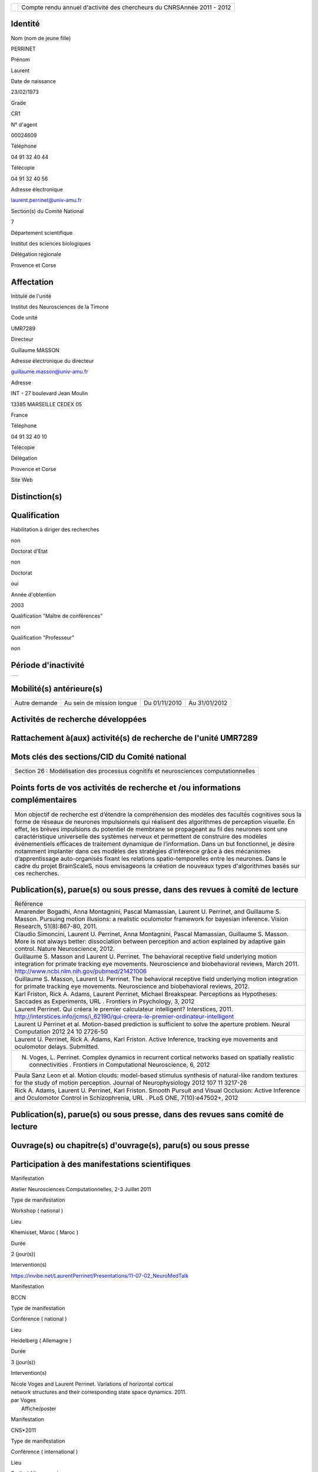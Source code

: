 .. title: craac 2012
.. slug: 2012-11-07-craac-2012
.. date: 2012-11-07 13:36:57
.. type: text
.. tags: sciblog


+---------------------------------------------------+--------------------------------------------------------------------------+
| |https://crac.dsi.cnrs.fr/image/logo_cnrs.gif|    | Compte rendu annuel d'activité des chercheurs du CNRSAnnée 2011 - 2012   |
+---------------------------------------------------+--------------------------------------------------------------------------+


.. TEASER_END


Identité
--------


Nom (nom de jeune fille)

PERRINET

Prénom

Laurent

Date de naissance

23/02/1973

Grade

CR1

N° d'agent

00024609

Téléphone

04 91 32 40 44

Télécopie

04 91 32 40 56

Adresse électronique

`laurent.perrinet@univ-amu.fr <mailto:laurent.perrinet@univ-amu.fr>`__

Section(s) du Comité National

7

Département scientifique

Institut des sciences biologiques

Délégation régionale

Provence et Corse

Affectation
-----------


Intitulé de l'unité

Institut des Neurosciences de la Timone

Code unité

UMR7289

Directeur

Guillaume MASSON

Adresse électronique du directeur

`guillaume.masson@univ-amu.fr <mailto:guillaume.masson@univ-amu.fr>`__

Adresse

INT - 27 boulevard Jean Moulin

13385 MARSEILLE CEDEX 05

France

Téléphone

04 91 32 40 10

Télécopie

Délégation

Provence et Corse

Site Web

Distinction(s)
--------------


Qualification
-------------


Habilitation à diriger des recherches

non

Doctorat d'Etat

non

Doctorat

oui

Année d'obtention

2003

Qualification "Maître de conférences"

non

Qualification "Professeur"

non

Période d'inactivité
--------------------


+----+
+----+

Mobilité(s) antérieure(s)
-------------------------


+-----------------+-----------------------------+-----------------+-----------------+
| Autre demande   | Au sein de mission longue   | Du 01/11/2010   | Au 31/01/2012   |
+-----------------+-----------------------------+-----------------+-----------------+

Activités de recherche développées
----------------------------------


Rattachement à(aux) activité(s) de recherche de l'unité UMR7289
---------------------------------------------------------------

+--------------------------------------------------------------------------------------------+----------------------------+
| Intitulé d'activité                                                                        | Date fin du rattachement   |
+--------------------------------------------------------------------------------------------+----------------------------+
| Inférence et Comportement visuel - `InViBe <https://invibe.net/LaurentPerrinet/InViBe>`__   |                            |
+--------------------------------------------------------------------------------------------+----------------------------+

Mots clés des sections/CID du Comité national
---------------------------------------------


+----------------------------------------------------------------------------------------+
| Section 26 : Modélisation des processus cognitifs et neurosciences computationnelles   |
+----------------------------------------------------------------------------------------+

Points forts de vos activités de recherche et /ou informations complémentaires
------------------------------------------------------------------------------


+-------------------------------------------------------------------------------------------------------------------------------------------------------------------------------------------------------------------------------------------------------------------------------------------------------------------------------------------------------------------------------------------------------------------------------------------------------------------------------------------------------------------------------------------------------------------------------------------------------------------------------------------------------------------------------------------------------------------------------------------------------------------------------------------------------------------------+
| Mon objectif de recherche est d’étendre la compréhension des modèles des facultés cognitives sous la forme de réseaux de neurones impulsionnels qui réalisent des algorithmes de perception visuelle. En effet, les brèves impulsions du potentiel de membrane se propageant au fil des neurones sont une caractéristique universelle des systèmes nerveux et permettent de construire des modèles événementiels efficaces de traitement dynamique de l’information. Dans un but fonctionnel, je désire notamment implanter dans ces modèles des stratégies d’inférence grâce à des mécanismes d’apprentissage auto-organisés fixant les relations spatio-temporelles entre les neurones. Dans le cadre du projet BrainScaleS, nous envisageons la création de nouveaux types d'algorithmes basés sur ces recherches.   |
+-------------------------------------------------------------------------------------------------------------------------------------------------------------------------------------------------------------------------------------------------------------------------------------------------------------------------------------------------------------------------------------------------------------------------------------------------------------------------------------------------------------------------------------------------------------------------------------------------------------------------------------------------------------------------------------------------------------------------------------------------------------------------------------------------------------------------+

Publication(s), parue(s) ou sous presse, dans des revues à comité de lecture
----------------------------------------------------------------------------


+---------------------------------------------------------------------------------------------------------------------------------------------------------------------------------------------------------------------------------------------------------------------------------------------------+
| Référence                                                                                                                                                                                                                                                                                         |
+---------------------------------------------------------------------------------------------------------------------------------------------------------------------------------------------------------------------------------------------------------------------------------------------------+
| Amarender Bogadhi, Anna Montagnini, Pascal Mamassian, Laurent U. Perrinet, and Guillaume S. Masson. Pursuing motion illusions: a realistic oculomotor framework for bayesian inference. Vision Research, 51(8):867-80, 2011.                                                                      |
+---------------------------------------------------------------------------------------------------------------------------------------------------------------------------------------------------------------------------------------------------------------------------------------------------+
| Claudio Simoncini, Laurent U. Perrinet, Anna Montagnini, Pascal Mamassian, Guillaume S. Masson. More is not always better: dissociation between perception and action explained by adaptive gain control. Nature Neuroscience, 2012.                                                              |
+---------------------------------------------------------------------------------------------------------------------------------------------------------------------------------------------------------------------------------------------------------------------------------------------------+
| Guillaume S. Masson and Laurent U. Perrinet. The behavioral receptive field underlying motion integration for primate tracking eye movements. Neuroscience and biobehavioral reviews, March 2011. `http://www.ncbi.nlm.nih.gov/pubmed/21421006 <http://www.ncbi.nlm.nih.gov/pubmed/21421006>`__   |
+---------------------------------------------------------------------------------------------------------------------------------------------------------------------------------------------------------------------------------------------------------------------------------------------------+
| Guillaume S. Masson, Laurent U. Perrinet. The behavioral receptive field underlying motion integration for primate tracking eye movements. Neuroscience and biobehavioral reviews, 2012.                                                                                                          |
+---------------------------------------------------------------------------------------------------------------------------------------------------------------------------------------------------------------------------------------------------------------------------------------------------+
| Karl Friston, Rick A. Adams, Laurent Perrinet, Michael Breakspear. Perceptions as Hypotheses: Saccades as Experiments, URL . Frontiers in Psychology, 3, 2012                                                                                                                                     |
+---------------------------------------------------------------------------------------------------------------------------------------------------------------------------------------------------------------------------------------------------------------------------------------------------+
| Laurent Perrinet. Qui créera le premier calculateur intelligent? Interstices, 2011. `http://interstices.info/jcms/i\_62190/qui-creera-le-premier-ordinateur-intelligent <http://interstices.info/jcms/i_62190/qui-creera-le-premier-ordinateur-intelligent>`__                                    |
+---------------------------------------------------------------------------------------------------------------------------------------------------------------------------------------------------------------------------------------------------------------------------------------------------+
| Laurent U Perrinet et al. Motion-based prediction is sufficient to solve the aperture problem. Neural Computation 2012 24 10 2726-50                                                                                                                                                              |
+---------------------------------------------------------------------------------------------------------------------------------------------------------------------------------------------------------------------------------------------------------------------------------------------------+
| Laurent U. Perrinet, Rick A. Adams, Karl Friston. Active Inference, tracking eye movements and oculomotor delays. Submitted.                                                                                                                                                                      |
+---------------------------------------------------------------------------------------------------------------------------------------------------------------------------------------------------------------------------------------------------------------------------------------------------+
| N. Voges, L. Perrinet. Complex dynamics in recurrent cortical networks based on spatially realistic connectivities . Frontiers in Computational Neuroscience, 6, 2012                                                                                                                             |
+---------------------------------------------------------------------------------------------------------------------------------------------------------------------------------------------------------------------------------------------------------------------------------------------------+
| Paula Sanz Leon et al. Motion clouds: model-based stimulus synthesis of natural-like random textures for the study of motion perception. Journal of Neurophysiology 2012 107 11 3217-26                                                                                                           |
+---------------------------------------------------------------------------------------------------------------------------------------------------------------------------------------------------------------------------------------------------------------------------------------------------+
| Rick A. Adams, Laurent U. Perrinet, Karl Friston. Smooth Pursuit and Visual Occlusion: Active Inference and Oculomotor Control in Schizophrenia, URL . PLoS ONE, 7(10):e47502+, 2012                                                                                                              |
+---------------------------------------------------------------------------------------------------------------------------------------------------------------------------------------------------------------------------------------------------------------------------------------------------+

Publication(s), parue(s) ou sous presse, dans des revues sans comité de lecture
-------------------------------------------------------------------------------


Ouvrage(s) ou chapitre(s) d'ouvrage(s), paru(s) ou sous presse
--------------------------------------------------------------


Participation à des manifestations scientifiques
------------------------------------------------


Manifestation

Atelier Neurosciences Computationnelles, 2-3 Juillet 2011

Type de manifestation

Workshop ( national )

Lieu

Khemisset, Maroc ( Maroc )

Durée

2 (jour(s))

Intervention(s)

`https://invibe.net/LaurentPerrinet/Presentations/11-07-02\_NeuroMedTalk <https://invibe.net/LaurentPerrinet/Presentations/11-07-02_NeuroMedTalk>`__

Manifestation

BCCN

Type de manifestation

Conférence ( national )

Lieu

Heidelberg ( Allemagne )

Durée

3 (jour(s))

Intervention(s)

| Nicole Voges and Laurent Perrinet. Variations of horizontal cortical
| network structures and their corresponding state space dynamics. 2011.
| par Voges
|  Affiche/poster

Manifestation

CNS\*2011

Type de manifestation

Conférence ( international )

Lieu

Berlin ( Allemagne )

Durée

5 (jour(s))

Intervention(s)

| Mina A. Khoei, Laurent Perrinet, and Guillaume S. Masson. Motion-based
| predictive coding is sufficient to solve the aperture problem. par Khoei
|  Affiche/poster

Manifestation

ECVP

Type de manifestation

Conférence ( international )

Lieu

Stockholm ( Suède )

Durée

5 (jour(s))

Intervention(s)

| Mina A. Khoei, Laurent U. Perrinet, Amarender R. Bogadhi, Anna
| Montagnini, and Guillaume S. Masson. Role of motion inertia in dynamic
| motion integration for smooth pursuit. In Ricardo Carmona and al. par
| Khoei
|  Affiche/poster

Manifestation

ERMITES 2011 Décomposition Parcimonieuse, Abstraction et Structuration
pour l'Analyse de Scènes Complexes

Type de manifestation

Workshop ( international )

Lieu

Porquerolles ( FRANCE )

Durée

3 (jour(s))

Intervention(s)

| Edge statistics in natural images versus laboratory animal
| environments: implications for understanding lateral connectivity in V1
| par Perrinet
|  Communication orale

Manifestation

From Mathematical Image Analysis to Neurogeometry of the Brain
`https://invibe.net/LaurentPerrinet/Presentations/10-12-17\_TaucTalk <https://invibe.net/LaurentPerrinet/Presentations/10-12-17_TaucTalk>`__

Type de manifestation

Conférence ( international )

Lieu

Paris ( FRANCE )

Durée

2 (jour(s))

Intervention(s)

| Mina Aliakbari Khoei, Laurent Perrinet, and Guillaume S. Masson.
| Dynamical emergence of a neural solution for motion integration. In
| Proceedings of Tauc, 2010 par Khoei
|  Affiche/poster

Manifestation

Société des Neurosciences

Type de manifestation

Conférence ( national )

Lieu

Marseille ( FRANCE )

Durée

4 (jour(s))

Intervention(s)

| Mina A. Khoei, Laurent Perrinet, and Guillaume S. Masson. Dynamical
| solution for aperture problem using motion-based predictive coding. In
| 10th meeting of the Société des Neurosciences par Khoei
|  Affiche/poster

Manifestation

Society for Neuroscience -
`https://laurentperrinet.github.io/publication/perrinet-11-sfn <https://laurentperrinet.github.io/publication/perrinet-11-sfn>`__

Type de manifestation

Conférence ( international )

Lieu

Washington ( Etats-Unis )

Durée

6 (jour(s))

Intervention(s)

| Laurent Perrinet, David Fitzpatrick, and James A. Bednar. Edge
| statistics in natural images versus laboratory animal environments:
| implications for understanding lateral connectivity in V1. par perrinet
|  Communication orale

Manifestation

Using the ESS + Neuromorphic hardware Workshop, 5th Oktober, 2011

Type de manifestation

Workshop ( international )

Lieu

TU Dresden, Germany, 2011 ( Allemagne )

Durée

4 (jour(s))

Intervention(s)

| Demo 1, Task4: Implementation of models showing emergence of cortical
| fields and maps,
| `https://invibe.net/LaurentPerrinet/Presentations/11-10-05\_BrainScalesESS <https://invibe.net/LaurentPerrinet/Presentations/11-10-05_BrainScalesESS>`__
| par Laurent Perrinet
|  Communication orale

Manifestation

Vision Science Society

Type de manifestation

Conférence ( international )

Lieu

Naples ( Etats-Unis )

Durée

6 (jour(s))

Intervention(s)

Measuring speed of moving textures: Different pooling of motion
information for human ocular following and perception. par Claudio
Simoncini, Anna Montagnini, Laurent U. Perrinet, Guillaume S. Masson.

Activité éditoriale
-------------------


Type d'intervention

Rapporteur/Relecteur dans des revues

Type de document

Revues

Informations complémentaires

IEEE TIP

Type d'intervention

Rapporteur/Relecteur dans des revues

Type de document

Revues

Informations complémentaires

Evolving Systems

Type d'intervention

Rapporteur/Relecteur dans des revues

Type de document

Autres

Informations complémentaires

Neural Computation

Type d'intervention

Rapporteur/Relecteur dans des revues

Type de document

Informations complémentaires

Journal of Physiology (Paris)

Type d'intervention

Rapporteur/Relecteur dans des revues

Type de document

Informations complémentaires

Conférence `NeuroComp <https://invibe.net/LaurentPerrinet/NeuroComp>`__ 2011

Type d'intervention

Rapporteur/Relecteur dans des revues

Type de document

Informations complémentaires

Neurocomputing

Type d'intervention

Rapporteur/Relecteur dans des revues

Type de document

Revues

Informations complémentaires

PLoS Computational Biology

Type d'intervention

Rapporteur/Relecteur dans des revues

Type de document

Revues

Informations complémentaires

Neural Networks

Type d'intervention

Rapporteur/Relecteur dans des revues

Type de document

Revues

Informations complémentaires

Circuits, Systems and Signal Processing

Séjour(s) dans d'autres laboratoires
------------------------------------


Objet

Collaboration avec Karl Friston sur les modèles de Free energy.

Organisme

University College of London

Pays

Royaume-Uni

Unité

Wellcome Trust Centre for Neuroimaging / FIL

Durée annuelle

365 (j)

Mission(s) sur le terrain
-------------------------


Formation personnelle
---------------------


Collaborations
--------------


Organisme partenaire

INRIA

Pays

FRANCE ( Europe )

Unité partenaire

Odyssee

Intitulé

Sophia

Cadre de la coopération

AUTRE - FACETS

Nature de l'activité

+---------------------------+-----------------------------+
| Organisme partenaire      | University Freiburg         |
+---------------------------+-----------------------------+
| Pays                      | Allemagne ( Europe )        |
+---------------------------+-----------------------------+
| Unité partenaire          | BrainScaleS                 |
+---------------------------+-----------------------------+
| Intitulé                  | BrainScaleS                 |
+---------------------------+-----------------------------+
| Cadre de la coopération   | AUTRE - BrainScaleS         |
+---------------------------+-----------------------------+
| Nature de l'activité      | Participation à un réseau   |
+---------------------------+-----------------------------+

Organisme partenaire

University Ulm

Pays

Allemagne ( Europe )

Unité partenaire

`NeuroInformatics <https://invibe.net/LaurentPerrinet/NeuroInformatics>`__

Intitulé

Perception of Motion

Cadre de la coopération

Nature de l'activité

+---------------------------+---------------------------------------------------------------------------------------------------------------------+
| Organisme partenaire      | Wellcome Trust Centre for Neuroimaging                                                                              |
+---------------------------+---------------------------------------------------------------------------------------------------------------------+
| Pays                      | Royaume-Uni ( Europe )                                                                                              |
+---------------------------+---------------------------------------------------------------------------------------------------------------------+
| Unité partenaire          | Karl Friston                                                                                                        |
+---------------------------+---------------------------------------------------------------------------------------------------------------------+
| Intitulé                  | `FreeMove <https://invibe.net/LaurentPerrinet/FreeMove>`__, a free-energy approach to eye movements                  |
+---------------------------+---------------------------------------------------------------------------------------------------------------------+
| Cadre de la coopération   | AUTRE - projet de MAD accepté scientifiquement, refusé administrativement. Remplacé par une mission longue durée.   |
+---------------------------+---------------------------------------------------------------------------------------------------------------------+
| Nature de l'activité      | mission longue durée                                                                                                |
+---------------------------+---------------------------------------------------------------------------------------------------------------------+

Encadrement et animation scientifique
-------------------------------------


Chercheurs

CNRS

Enseignement supérieur

Autres EPST

Autres

Total

0

0

0

| 1
|  Thésarde en CDD sur contrat FACETS-ITN

1

Doctorants

Thèse

Doctorants étrangers

Doctorants ayant soutenu une thèse

Total

Direction

Codirection

1

2

1

0

3

IT

Stagiaires

IT CNRS

IT non CNRS

Total

Master 2

Licence, master 1

Ecole d'ingénieur

IUT

Autre

Total

0

0

0

2

0

0

0

1

3

+------------------------------------------------------------------------------------------------------------------------------------------------------------------------------------------------------------------------------------------------------------------------------------------------------------------------------------------------------------------------------------------------------------------------------------------------------------------------------------------------------------------------------------------------------------------------------------------------+
| Animation scientifique                                                                                                                                                                                                                                                                                                                                                                                                                                                                                                                                                                         |
+------------------------------------------------------------------------------------------------------------------------------------------------------------------------------------------------------------------------------------------------------------------------------------------------------------------------------------------------------------------------------------------------------------------------------------------------------------------------------------------------------------------------------------------------------------------------------------------------+
| \* Projet artistique en collaboration avec Etienne Rey de la friche Belle de Mai dans le cadre de Marseille Provence capitale européenne de la culture 2013 \* écriture d'articles de vulgarisation pour interstices (INRIA), docSciences (CRDP) et de traduction en arabe pour le projet `NeuroMed <https://invibe.net/LaurentPerrinet/NeuroMed>`__ \* Participation au réseau `NeuroComp <https://invibe.net/LaurentPerrinet/NeuroComp>`__.fr \* Animation d'un réseau marseillais des `NeuroComp <https://invibe.net/LaurentPerrinet/NeuroComp>`__ \* Enseignement au master Bio-Phy à Luminy  |
+------------------------------------------------------------------------------------------------------------------------------------------------------------------------------------------------------------------------------------------------------------------------------------------------------------------------------------------------------------------------------------------------------------------------------------------------------------------------------------------------------------------------------------------------------------------------------------------------+

Enseignement
------------


Valorisation et partenariat
---------------------------


Vulgarisation
-------------


+----------------------+----------------------------------------------------------------------------------------+----------------------------+
| Type d'information   | Intitulé                                                                               | Type de participation      |
+----------------------+----------------------------------------------------------------------------------------+----------------------------+
| Exposition           | projet "TROPIQUE", label "Marseille-Provence capitale européenne de la culture 2013"   | Conseil scientifique       |
+----------------------+----------------------------------------------------------------------------------------+----------------------------+
| Presse écrite        | Qui créera le premier calculateur intelligent? Interstices, 2011.                      | Participation ponctuelle   |
+----------------------+----------------------------------------------------------------------------------------+----------------------------+

Administration de la recherche
------------------------------


-  Management et gestion

+-----------------------------------------------+
| Membre CLAS GLM de Marseille-Joseph Aiguier   |
+-----------------------------------------------+



.. |https://crac.dsi.cnrs.fr/image/logo_cnrs.gif| image:: https://crac.dsi.cnrs.fr/image/logo_cnrs.gif
